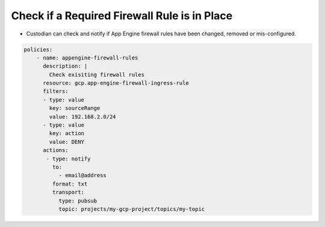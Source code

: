 Check if a Required Firewall Rule is in Place
===============================
-   Custodian can check and notify if App Engine firewall rules have been changed, removed or mis-configured.

.. code-block:: yaml

    policies:
        - name: appengine-firewall-rules
          description: |
            Check exisiting firewall rules
          resource: gcp.app-engine-firewall-ingress-rule
          filters:
          - type: value
            key: sourceRange
            value: 192.168.2.0/24
          - type: value
            key: action
            value: DENY
          actions:
           - type: notify
             to:
               - email@address
             format: txt
             transport:
               type: pubsub
               topic: projects/my-gcp-project/topics/my-topic
             
